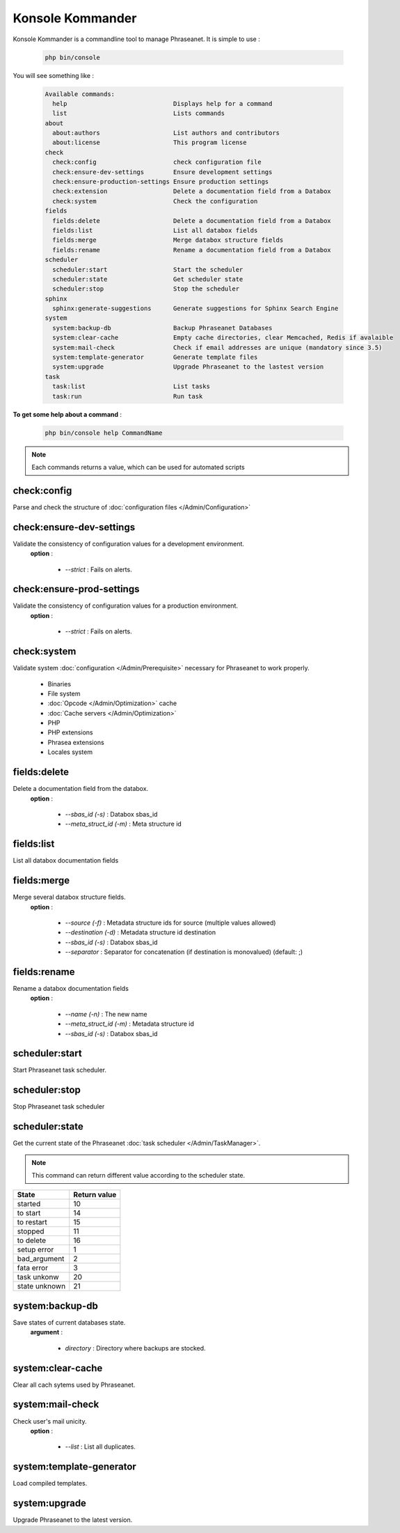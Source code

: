 Konsole Kommander
=================

Konsole Kommander is a commandline tool to manage Phraseanet. It is simple
to use :

  .. code-block:: bash

    php bin/console

You will see something like :

  .. code-block:: bash

    Available commands:
      help                             Displays help for a command
      list                             Lists commands
    about
      about:authors                    List authors and contributors
      about:license                    This program license
    check
      check:config                     check configuration file
      check:ensure-dev-settings        Ensure development settings
      check:ensure-production-settings Ensure production settings
      check:extension                  Delete a documentation field from a Databox
      check:system                     Check the configuration
    fields
      fields:delete                    Delete a documentation field from a Databox
      fields:list                      List all databox fields
      fields:merge                     Merge databox structure fields
      fields:rename                    Rename a documentation field from a Databox
    scheduler
      scheduler:start                  Start the scheduler
      scheduler:state                  Get scheduler state
      scheduler:stop                   Stop the scheduler
    sphinx
      sphinx:generate-suggestions      Generate suggestions for Sphinx Search Engine
    system
      system:backup-db                 Backup Phraseanet Databases
      system:clear-cache               Empty cache directories, clear Memcached, Redis if avalaible
      system:mail-check                Check if email addresses are unique (mandatory since 3.5)
      system:template-generator        Generate template files
      system:upgrade                   Upgrade Phraseanet to the lastest version
    task
      task:list                        List tasks
      task:run                         Run task

**To get some help about a command** :

  .. code-block:: bash

    php bin/console help CommandName

.. note:: Each commands returns a value, which can be used for automated scripts

check:config
------------

Parse and check the structure of
:doc:`configuration files  </Admin/Configuration>`

check:ensure-dev-settings
-------------------------

Validate the consistency of configuration values ​​for a development environment.
 **option** :

    * *--strict* : Fails on alerts.

check:ensure-prod-settings
--------------------------

Validate the consistency of configuration values ​​for a production environment.
 **option** :

    * *--strict* : Fails on alerts.

check:system
------------

Validate system :doc:`configuration </Admin/Prerequisite>` necessary for Phraseanet
to work properly.

    * Binaries
    * File system
    * :doc:`Opcode </Admin/Optimization>` cache
    * :doc:`Cache servers </Admin/Optimization>`
    * PHP
    * PHP extensions
    * Phrasea extensions
    * Locales system

fields:delete
-------------

Delete a documentation field from the databox.
 **option** :

    * *--sbas_id (-s)* : Databox sbas_id
    * *--meta_struct_id (-m)* : Meta structure id

fields:list
-----------

List all databox documentation fields

fields:merge
------------

Merge several databox structure fields.
 **option** :

    * *--source (-f)* : Metadata structure ids for source (multiple values allowed)
    * *--destination (-d)* : Metadata structure id destination
    * *--sbas_id (-s)* : Databox sbas_id
    * *--separator* : Separator for concatenation (if destination is monovalued)
      (default: ;)

fields:rename
-------------

Rename a databox documentation fields
 **option** :

    * *--name (-n)* : The new name
    * *--meta_struct_id (-m)* : Metadata structure id
    * *--sbas_id (-s)* : Databox sbas_id

scheduler:start
---------------

Start Phraseanet task scheduler.

scheduler:stop
--------------

Stop Phraseanet task scheduler

scheduler:state
---------------

Get the current state of the Phraseanet
:doc:`task scheduler </Admin/TaskManager>`.

.. note:: This command can return different value according to the scheduler state.

+---------------+-----------------+
|  State        | Return value    |
+===============+=================+
| started       | 10              |
+---------------+-----------------+
| to start      | 14              |
+---------------+-----------------+
| to restart    | 15              |
+---------------+-----------------+
| stopped       | 11              |
+---------------+-----------------+
| to delete     | 16              |
+---------------+-----------------+
| setup error   | 1               |
+---------------+-----------------+
| bad_argument  | 2               |
+---------------+-----------------+
| fata error    | 3               |
+---------------+-----------------+
| task unkonw   | 20              |
+---------------+-----------------+
| state unknown | 21              |
+---------------+-----------------+

system:backup-db
----------------

Save states of current databases state.
 **argument** :

    * *directory* : Directory where backups are stocked.

system:clear-cache
------------------

Clear all cach sytems used by Phraseanet.

system:mail-check
-----------------

Check user's mail unicity.
 **option** :

    * *--list* : List all duplicates.

system:template-generator
-------------------------

Load compiled templates.

system:upgrade
--------------

Upgrade Phraseanet to the latest version.
